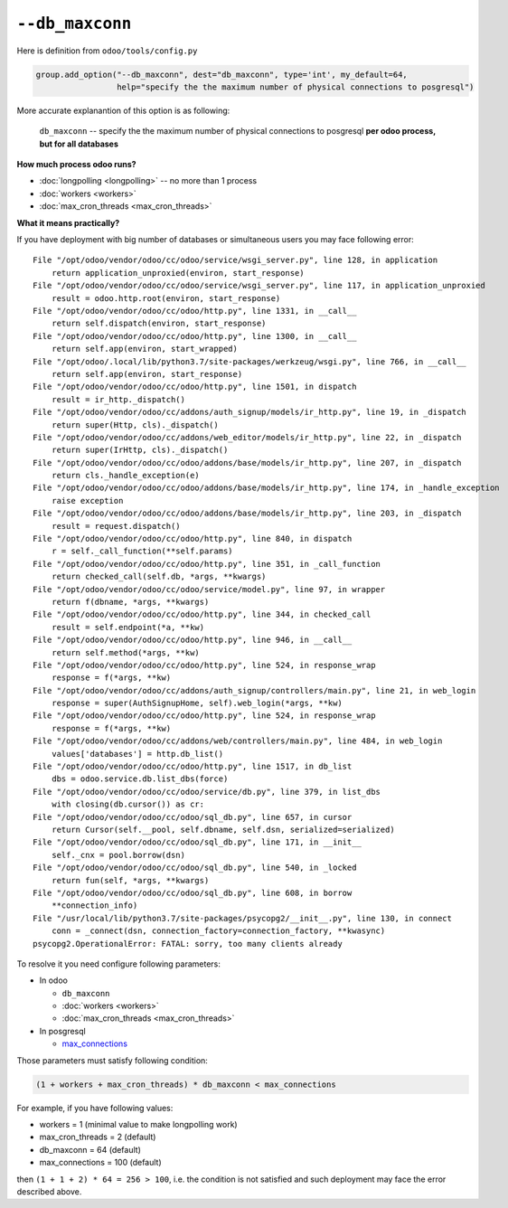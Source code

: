 ==================
 ``--db_maxconn``
==================

Here is definition from ``odoo/tools/config.py``

.. code-block:: py

        group.add_option("--db_maxconn", dest="db_maxconn", type='int', my_default=64,
                         help="specify the the maximum number of physical connections to posgresql")


More accurate explanantion of this option is as following:

   ``db_maxconn`` -- specify the the maximum number of physical connections to posgresql **per odoo process, but for all databases**

**How much process odoo runs?**

* :doc:`longpolling <longpolling>` -- no more than 1 process
* :doc:`workers <workers>`
* :doc:`max_cron_threads <max_cron_threads>`


**What it means practically?**

If you have deployment with big number of databases or simultaneous users you may face following error::

    File "/opt/odoo/vendor/odoo/cc/odoo/service/wsgi_server.py", line 128, in application
        return application_unproxied(environ, start_response)
    File "/opt/odoo/vendor/odoo/cc/odoo/service/wsgi_server.py", line 117, in application_unproxied
        result = odoo.http.root(environ, start_response)
    File "/opt/odoo/vendor/odoo/cc/odoo/http.py", line 1331, in __call__
        return self.dispatch(environ, start_response)
    File "/opt/odoo/vendor/odoo/cc/odoo/http.py", line 1300, in __call__
        return self.app(environ, start_wrapped)
    File "/opt/odoo/.local/lib/python3.7/site-packages/werkzeug/wsgi.py", line 766, in __call__
        return self.app(environ, start_response)
    File "/opt/odoo/vendor/odoo/cc/odoo/http.py", line 1501, in dispatch
        result = ir_http._dispatch()
    File "/opt/odoo/vendor/odoo/cc/addons/auth_signup/models/ir_http.py", line 19, in _dispatch
        return super(Http, cls)._dispatch()
    File "/opt/odoo/vendor/odoo/cc/addons/web_editor/models/ir_http.py", line 22, in _dispatch
        return super(IrHttp, cls)._dispatch()
    File "/opt/odoo/vendor/odoo/cc/odoo/addons/base/models/ir_http.py", line 207, in _dispatch
        return cls._handle_exception(e)
    File "/opt/odoo/vendor/odoo/cc/odoo/addons/base/models/ir_http.py", line 174, in _handle_exception
        raise exception
    File "/opt/odoo/vendor/odoo/cc/odoo/addons/base/models/ir_http.py", line 203, in _dispatch
        result = request.dispatch()
    File "/opt/odoo/vendor/odoo/cc/odoo/http.py", line 840, in dispatch
        r = self._call_function(**self.params)
    File "/opt/odoo/vendor/odoo/cc/odoo/http.py", line 351, in _call_function
        return checked_call(self.db, *args, **kwargs)
    File "/opt/odoo/vendor/odoo/cc/odoo/service/model.py", line 97, in wrapper
        return f(dbname, *args, **kwargs)
    File "/opt/odoo/vendor/odoo/cc/odoo/http.py", line 344, in checked_call
        result = self.endpoint(*a, **kw)
    File "/opt/odoo/vendor/odoo/cc/odoo/http.py", line 946, in __call__
        return self.method(*args, **kw)
    File "/opt/odoo/vendor/odoo/cc/odoo/http.py", line 524, in response_wrap
        response = f(*args, **kw)
    File "/opt/odoo/vendor/odoo/cc/addons/auth_signup/controllers/main.py", line 21, in web_login
        response = super(AuthSignupHome, self).web_login(*args, **kw)
    File "/opt/odoo/vendor/odoo/cc/odoo/http.py", line 524, in response_wrap
        response = f(*args, **kw)
    File "/opt/odoo/vendor/odoo/cc/addons/web/controllers/main.py", line 484, in web_login
        values['databases'] = http.db_list()
    File "/opt/odoo/vendor/odoo/cc/odoo/http.py", line 1517, in db_list
        dbs = odoo.service.db.list_dbs(force)
    File "/opt/odoo/vendor/odoo/cc/odoo/service/db.py", line 379, in list_dbs
        with closing(db.cursor()) as cr:
    File "/opt/odoo/vendor/odoo/cc/odoo/sql_db.py", line 657, in cursor
        return Cursor(self.__pool, self.dbname, self.dsn, serialized=serialized)
    File "/opt/odoo/vendor/odoo/cc/odoo/sql_db.py", line 171, in __init__
        self._cnx = pool.borrow(dsn)
    File "/opt/odoo/vendor/odoo/cc/odoo/sql_db.py", line 540, in _locked
        return fun(self, *args, **kwargs)
    File "/opt/odoo/vendor/odoo/cc/odoo/sql_db.py", line 608, in borrow
        **connection_info)
    File "/usr/local/lib/python3.7/site-packages/psycopg2/__init__.py", line 130, in connect
        conn = _connect(dsn, connection_factory=connection_factory, **kwasync)
    psycopg2.OperationalError: FATAL: sorry, too many clients already


To resolve it you need configure following parameters:

* In odoo

  * ``db_maxconn``
  * :doc:`workers <workers>`
  * :doc:`max_cron_threads <max_cron_threads>`

* In posgresql

  * `max_connections <https://www.postgresql.org/docs/current/static/runtime-config-connection.html#GUC-MAX-CONNECTIONS>`_

Those parameters must satisfy following condition:


.. code-block:: py

    (1 + workers + max_cron_threads) * db_maxconn < max_connections


For example, if you have following values:

* workers = 1 (minimal value to make longpolling work)
* max_cron_threads = 2 (default)
* db_maxconn = 64 (default)
* max_connections = 100 (default)

then ``(1 + 1 + 2) * 64 = 256 > 100``, i.e. the condition is not satisfied and such deployment may face the error described above.
